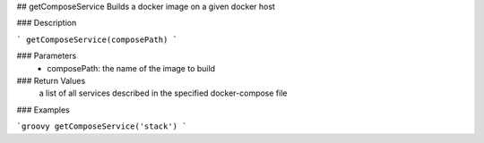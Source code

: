 ## getComposeService
Builds a docker image on a given docker host

### Description

```
getComposeService(composePath)
```

### Parameters
  - composePath: the name of the image to build


### Return Values
  a list of all services described in the specified docker-compose file

### Examples

```groovy
getComposeService('stack')
```
